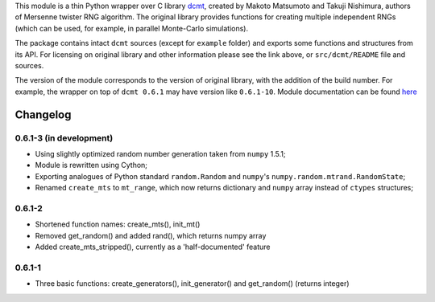 This module is a thin Python wrapper over C library `dcmt <http://www.math.sci.hiroshima-u.ac.jp/~m-mat/MT/DC/dc.html>`_, created by Makoto Matsumoto and Takuji Nishimura, authors of Mersenne twister RNG algorithm.
The original library provides functions for creating multiple independent RNGs (which can be used, for example, in parallel Monte-Carlo simulations).

The package contains intact ``dcmt`` sources (except for ``example`` folder) and exports some functions and structures from its API.
For licensing on original library and other information please see the link above, or ``src/dcmt/README`` file and sources.

The version of the module corresponds to the version of original library, with the addition of the build number.
For example, the wrapper on top of ``dcmt 0.6.1`` may have version like ``0.6.1-10``.
Module documentation can be found `here <http://packages.python.org/python-dcmt>`_

=========
Changelog
=========

~~~~~~~~~~~~~~~~~~~~~~~~
0.6.1-3 (in development)
~~~~~~~~~~~~~~~~~~~~~~~~

* Using slightly optimized random number generation taken from ``numpy`` 1.5.1;
* Module is rewritten using Cython;
* Exporting analogues of Python standard ``random.Random`` and ``numpy``'s
  ``numpy.random.mtrand.RandomState``;
* Renamed ``create_mts`` to ``mt_range``, which now returns dictionary and
  ``numpy`` array instead of ``ctypes`` structures;

~~~~~~~
0.6.1-2
~~~~~~~

* Shortened function names: create_mts(), init_mt()
* Removed get_random() and added rand(), which returns numpy array
* Added create_mts_stripped(), currently as a 'half-documented' feature

~~~~~~~
0.6.1-1
~~~~~~~

* Three basic functions: create_generators(), init_generator() and get_random() (returns integer)
